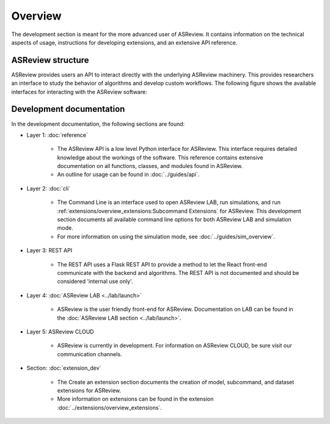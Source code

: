 Overview
========

The development section is meant for the more advanced user of ASReview. It
contains information on the technical aspects of usage, instructions for developing
extensions, and an extensive API reference.

ASReview structure
------------------

ASReview provides users an API to interact directly with the underlying ASReview
machinery. This provides researchers an interface to study the behavior of
algorithms and develop custom workflows. The following figure shows the
available interfaces for interacting with the ASReview software:

..
  Source file of image can be found at
  https://github.com/asreview/asreview-artwork/tree/master/LayerOverview

.. figure:: ../../figures/asreview_layers_light_no_BG.png
   :alt: ASReview API


Development documentation
-------------------------
In the development documentation, the following sections are found:

* Layer 1: :doc:`reference`

    - The ASReview API is a low level Python interface for ASReview. This
      interface requires detailed knowledge about the workings of the software.
      This reference contains extensive documentation on all functions, classes,
      and modules found in ASReview.
    
    - An outline for usage can be found in :doc:`../guides/api`.

* Layer 2: :doc:`cli`

    - The Command Line is an interface used to open ASReview LAB, run
      simulations, and run :ref:`extensions/overview_extensions:Subcommand
      Extensions` for ASReview. This development section documents all available
      command line options for both ASReview LAB and simulation mode.
    
    - For more information on using the simulation mode, see
      :doc:`../guides/sim_overview`.

* Layer 3: REST API

    - The REST API uses a Flask REST API to provide a method to let the React
      front-end communicate with the backend and algorithms. The REST API is not
      documented and should be considered 'internal use only'.

* Layer 4: :doc:`ASReview LAB <../lab/launch>`

    - ASReview is the user friendly front-end for ASReview. Documentation on LAB
      can be found in the :doc:`ASReview LAB section <../lab/launch>`.

* Layer 5: ASReview CLOUD

    - ASReview is currently in development. For information on ASReview CLOUD,
      be sure visit our communication channels.



* Section: :doc:`extension_dev`

    - The Create an extension section documents the creation of model, subcommand,
      and dataset extensions for ASReview. 
      
    - More information on extensions can be found in the extension
      :doc:`../extensions/overview_extensions`.